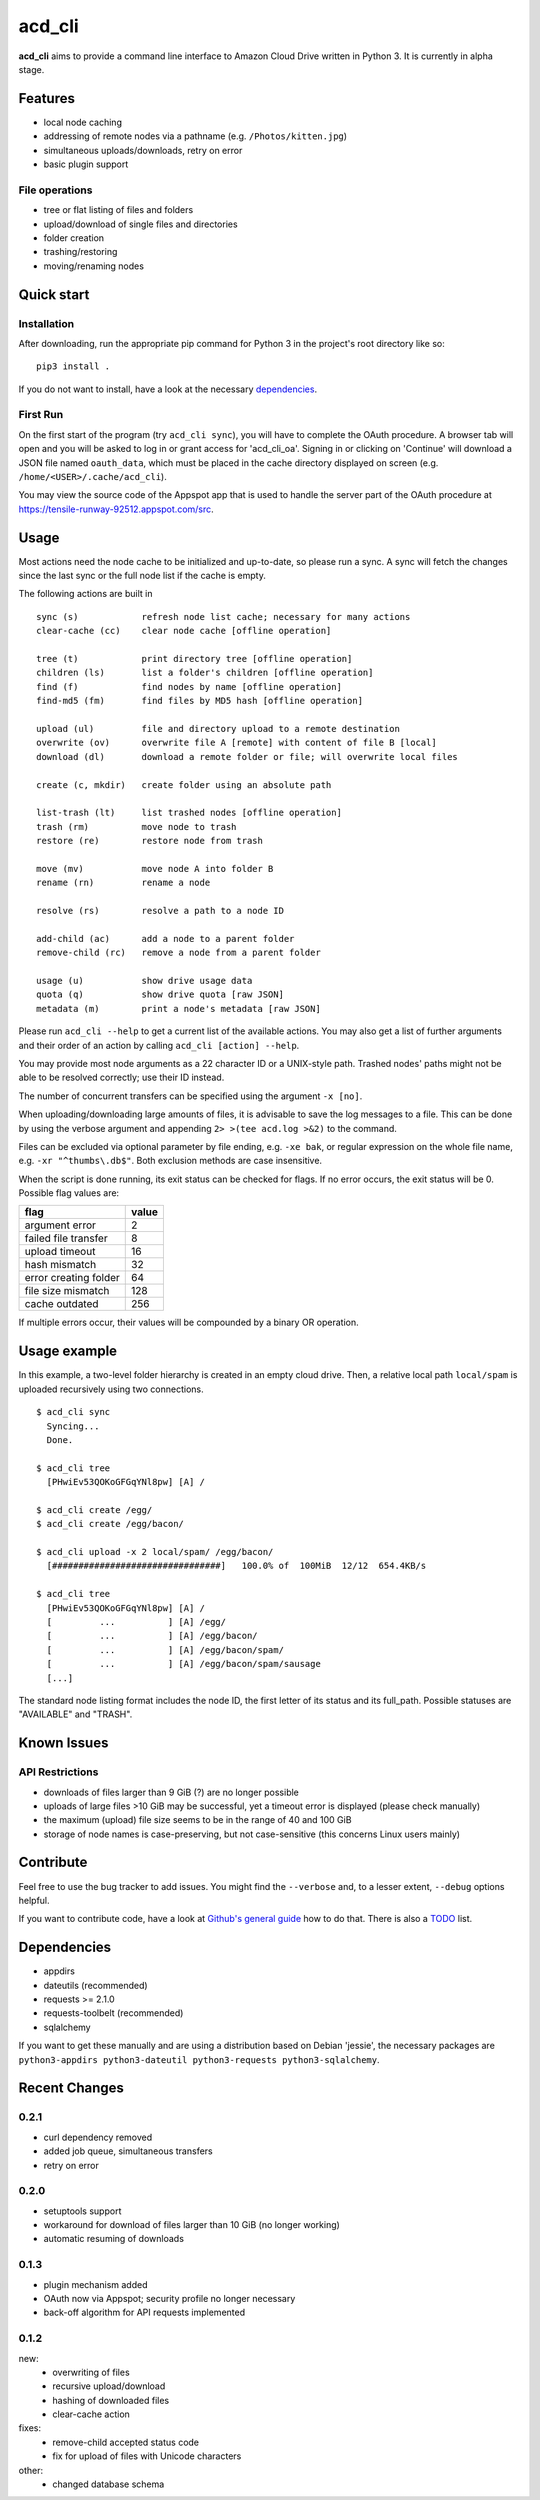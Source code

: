 acd\_cli
========

**acd\_cli** aims to provide a command line interface to Amazon Cloud Drive written in Python 3.
It is currently in alpha stage.

Features
--------

- local node caching
- addressing of remote nodes via a pathname (e.g. ``/Photos/kitten.jpg``)
- simultaneous uploads/downloads, retry on error
- basic plugin support

File operations
~~~~~~~~~~~~~~~

- tree or flat listing of files and folders
- upload/download of single files and directories
- folder creation
- trashing/restoring
- moving/renaming nodes

Quick start
-----------

Installation
~~~~~~~~~~~~

After downloading, run the appropriate pip command for Python 3 in the project's root directory like so:
::

    pip3 install .

If you do not want to install, have a look at the necessary dependencies_.

First Run
~~~~~~~~~

On the first start of the program (try ``acd_cli sync``), you will have to complete the OAuth procedure.
A browser tab will open and you will be asked to log in or grant access for 'acd\_cli\_oa'.
Signing in or clicking on 'Continue' will download a JSON file named ``oauth_data``,
which must be placed in the cache directory displayed on screen (e.g. ``/home/<USER>/.cache/acd_cli``).

You may view the source code of the Appspot app that is used to handle the server part of the OAuth procedure at https://tensile-runway-92512.appspot.com/src.

Usage
-----

Most actions need the node cache to be initialized and up-to-date, so  please run a sync.
A sync will fetch the changes since the last sync or the full node list if the cache is empty.

The following actions are built in

::

        sync (s)            refresh node list cache; necessary for many actions
        clear-cache (cc)    clear node cache [offline operation]

        tree (t)            print directory tree [offline operation]
        children (ls)       list a folder's children [offline operation]
        find (f)            find nodes by name [offline operation]
        find-md5 (fm)       find files by MD5 hash [offline operation]

        upload (ul)         file and directory upload to a remote destination
        overwrite (ov)      overwrite file A [remote] with content of file B [local]
        download (dl)       download a remote folder or file; will overwrite local files
        
        create (c, mkdir)   create folder using an absolute path

        list-trash (lt)     list trashed nodes [offline operation]
        trash (rm)          move node to trash
        restore (re)        restore node from trash

        move (mv)           move node A into folder B
        rename (rn)         rename a node

        resolve (rs)        resolve a path to a node ID

        add-child (ac)      add a node to a parent folder
        remove-child (rc)   remove a node from a parent folder

        usage (u)           show drive usage data
        quota (q)           show drive quota [raw JSON]
        metadata (m)        print a node's metadata [raw JSON]

Please run ``acd_cli --help`` to get a current list of the available actions.
You may also get a list of further arguments and their order of an action by calling ``acd_cli [action] --help``.

You may provide most node arguments as a 22 character ID or a UNIX-style path.
Trashed nodes' paths might not be able to be resolved correctly; use their ID instead.

The number of concurrent transfers can be specified using the argument ``-x [no]``.

When uploading/downloading large amounts of files, it is advisable to save the log messages to a file.
This can be done by using the verbose argument and appending ``2> >(tee acd.log >&2)`` to the command.

Files can be excluded via optional parameter by file ending, e.g. ``-xe bak``,
or regular expression on the whole file name, e.g. ``-xr "^thumbs\.db$"``.
Both exclusion methods are case insensitive.

When the script is done running, its exit status can be checked for flags. If no error occurs,
the exit status will be 0. Possible flag values are:

=====================    =======
        flag              value
=====================    =======
argument error               2
failed file transfer         8
upload timeout              16
hash mismatch               32
error creating folder       64
file size mismatch         128
cache outdated             256
=====================    =======

If multiple errors occur, their values will be compounded by a binary OR operation.

Usage example
-------------

In this example, a two-level folder hierarchy is created in an empty cloud drive. Then, a relative local path ``local/spam`` is uploaded recursively using two connections.

::

    $ acd_cli sync
      Syncing...
      Done.

    $ acd_cli tree
      [PHwiEv53QOKoGFGqYNl8pw] [A] /

    $ acd_cli create /egg/
    $ acd_cli create /egg/bacon/

    $ acd_cli upload -x 2 local/spam/ /egg/bacon/
      [################################]   100.0% of  100MiB  12/12  654.4KB/s

    $ acd_cli tree
      [PHwiEv53QOKoGFGqYNl8pw] [A] /
      [         ...          ] [A] /egg/
      [         ...          ] [A] /egg/bacon/
      [         ...          ] [A] /egg/bacon/spam/
      [         ...          ] [A] /egg/bacon/spam/sausage
      [...]


The standard node listing format includes the node ID, the first letter of its status and its full_path. Possible statuses are "AVAILABLE" and "TRASH".

Known Issues
------------

API Restrictions
~~~~~~~~~~~~~~~~

- downloads of files larger than 9 GiB (?) are no longer possible
- uploads of large files >10 GiB may be successful, yet a timeout error is displayed (please check manually)
- the maximum (upload) file size seems to be in the range of 40 and 100 GiB
- storage of node names is case-preserving, but not case-sensitive (this concerns Linux users mainly)

Contribute
----------

Feel free to use the bug tracker to add issues.
You might find the ``--verbose`` and, to a lesser extent, ``--debug`` options helpful.

If you want to contribute code, have a look at `Github's general guide <https://guides.github.com/activities/contributing-to-open-source/#contributing>`_ how to do that.
There is also a `TODO <TODO.rst>`_ list.


.. _dependencies:

Dependencies
------------

- appdirs
- dateutils (recommended)
- requests >= 2.1.0
- requests-toolbelt (recommended)
- sqlalchemy

If you want to get these manually and are using a distribution based on Debian 'jessie',
the necessary packages are
``python3-appdirs python3-dateutil python3-requests python3-sqlalchemy``.

Recent Changes
--------------

0.2.1
~~~~~

* curl dependency removed
* added job queue, simultaneous transfers
* retry on error

0.2.0
~~~~~
* setuptools support
* workaround for download of files larger than 10 GiB (no longer working)
* automatic resuming of downloads

0.1.3
~~~~~
* plugin mechanism added
* OAuth now via Appspot; security profile no longer necessary
* back-off algorithm for API requests implemented

0.1.2
~~~~~
new:
 * overwriting of files
 * recursive upload/download
 * hashing of downloaded files
 * clear-cache action

fixes:
 * remove-child accepted status code
 * fix for upload of files with Unicode characters

other:
 * changed database schema

